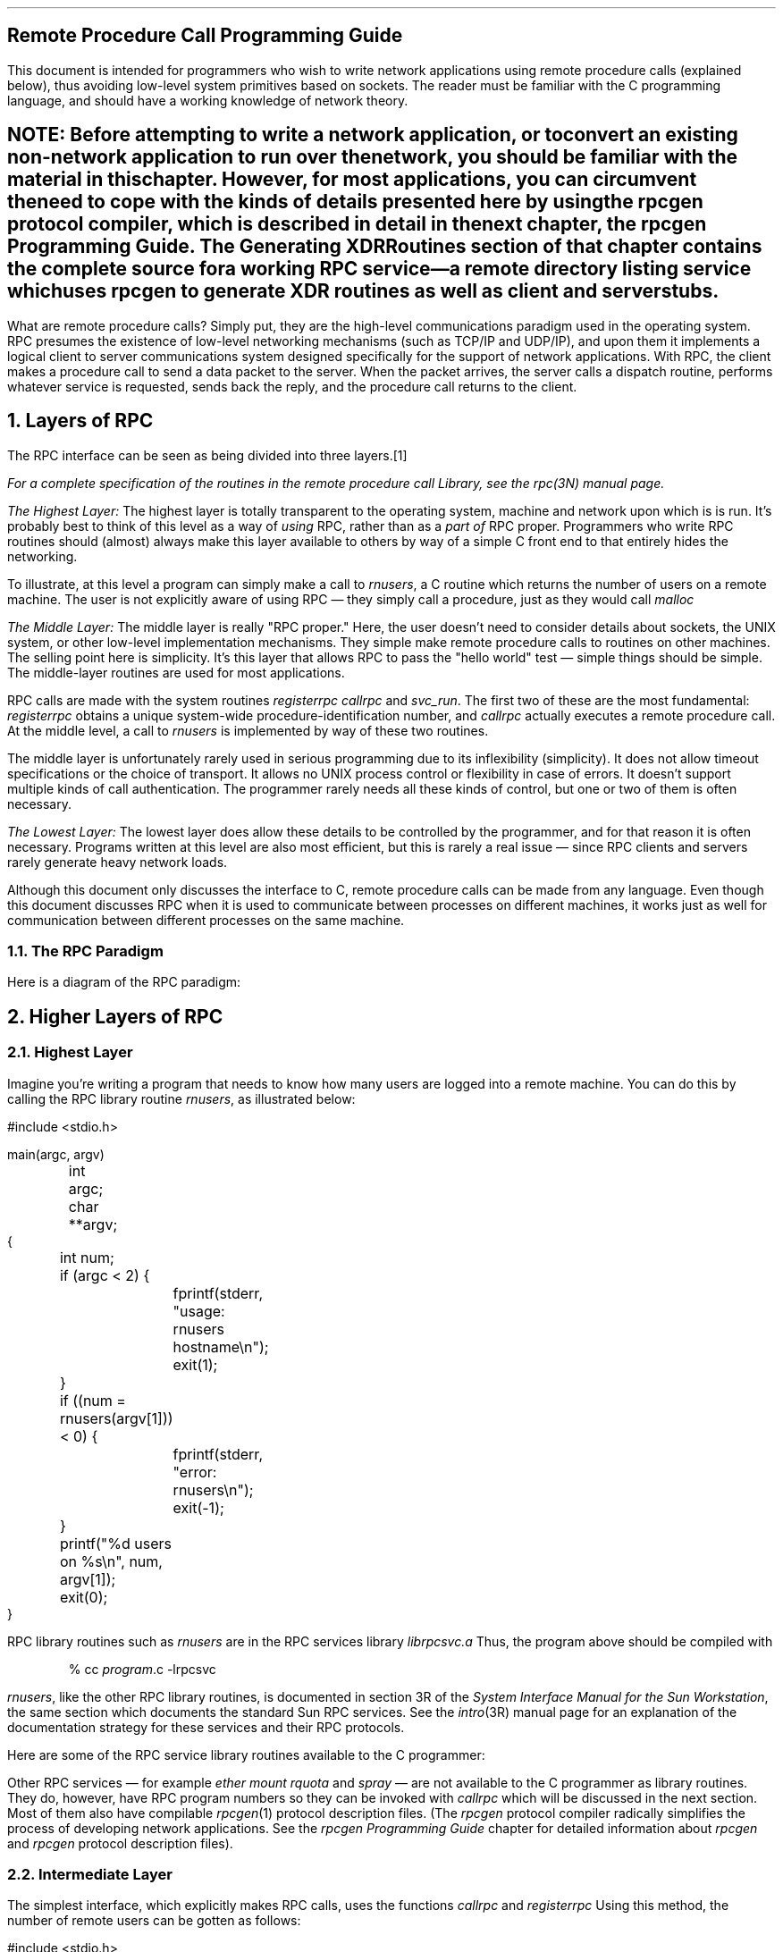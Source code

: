 .\" @(#)rpc.prog.ms	1.2 87/11/09 3.9 RPCSRC
.de BT
.if \\n%=1 .tl ''- % -''
..
.IX "Network Programming" "" "" "" PAGE MAJOR
.nr OF 0
.ND
.\" prevent excess underlining in nroff
.if n .fp 2 R
.OH 'Remote Procedure Call Programming Guide''Page %'
.EH 'Page %''Remote Procedure Call Programming Guide'
.SH
\&Remote Procedure Call Programming Guide
.nr OF 1
.IX "RPC Programming Guide"
.LP
This document is intended for programmers who wish to write network 
applications using remote procedure calls (explained below), thus
avoiding low-level system primitives based on sockets.  The reader
must be familiar with the C programming language, and should have a 
working knowledge of network theory.
.SH
.IX rpcgen "" \fIrpcgen\fP
.I
NOTE: Before attempting to write a network application, or to convert an
existing non-network application to run over the network, you should
be familiar with the material in this chapter.  However, for most
applications, you can circumvent the need to cope with the kinds of
details presented here by using the
.I rpcgen
protocol compiler, which is described in detail in the next chapter,
the
\fIrpcgen\fR Programming Guide\fI\.
The
\fRGenerating XDR Routines\fI
section of that chapter contains the complete source for a working RPC
service\(ema remote directory listing service which uses
.B rpcgen 
to generate XDR routines as well as client and server stubs.
.LP
.LP
What are remote procedure calls?  Simply put, they are the high-level
communications paradigm used in the operating system.
RPC presumes the existence of
low-level networking mechanisms (such as TCP/IP and UDP/IP), and upon them
it implements a logical client to server communications system designed
specifically for the support of network applications.  With RPC, the client
makes a procedure call to send a data packet to the server.  When the
packet arrives, the server calls a dispatch routine, performs whatever
service is requested, sends back the reply, and the procedure call returns
to the client.
.NH 0
\&Layers of RPC
.IX "layers of RPC"
.IX "RPC" "layers"
.LP
The RPC interface can be seen as being divided into three layers.\**
.FS
For a complete specification of the routines in the remote procedure
call Library, see the
.I rpc (3N)
manual page.
.FE
.LP
.I "The Highest Layer:"
.IX RPC "The Highest Layer"
The highest layer is totally transparent to the operating system, 
machine and network upon which is is run.  It's probably best to 
think of this level as a way of \fIusing\fP RPC, rather than as 
a \fIpart of\fP RPC proper.  Programmers who write RPC routines 
should (almost) always make this layer available to others by way 
of a simple C front end to that entirely hides the networking.   
.LP 
To illustrate, at this level a program can simply make a call to
.I rnusers ,
a C routine which returns the number of users on a remote machine.
The user is not explicitly aware of using RPC \(em they simply 
call a procedure, just as they would call
.I malloc
.LP
.I "The Middle Layer:"
.IX RPC "The Middle Layer"
The middle layer is really "RPC proper."  Here, the user doesn't 
need to consider details about sockets, the UNIX system, or other low-level 
implementation mechanisms.  They simple make remote procedure calls 
to routines on other machines.  The selling point here is simplicity.  
It's this layer that allows RPC to pass the "hello world" test \(em 
simple things should be simple.  The middle-layer routines are used 
for most applications.
.LP
RPC calls are made with the system routines
.I registerrpc
.I callrpc
and
.I svc_run .
The first two of these are the most fundamental:
.I registerrpc 
obtains a unique system-wide procedure-identification number, and
.I callrpc 
actually executes a remote procedure call.  At the middle level, a 
call to 
.I rnusers
is implemented by way of these two routines.
.LP
The middle layer is unfortunately rarely used in serious programming 
due to its inflexibility (simplicity).  It does not allow timeout 
specifications or the choice of transport.  It allows no UNIX
process control or flexibility in case of errors.  It doesn't support
multiple kinds of call authentication.  The programmer rarely needs 
all these kinds of control, but one or two of them is often necessary.
.LP
.I "The Lowest Layer:"
.IX RPC "The Lowest Layer"
The lowest layer does allow these details to be controlled by the 
programmer, and for that reason it is often necessary.  Programs 
written at this level are also most efficient, but this is rarely a
real issue \(em since RPC clients and servers rarely generate 
heavy network loads.
.LP
Although this document only discusses the interface to C,
remote procedure calls can be made from any language.
Even though this document discusses RPC
when it is used to communicate
between processes on different machines,
it works just as well for communication
between different processes on the same machine.
.
.NH 2
\&The RPC Paradigm
.IX "paradigm of RPC"
.IX "RPC" "paradigm"
.LP
Here is a diagram of the RPC paradigm:
.LP
.\" This is a PIC diagram
.PS
L1: arrow down 1i "client " rjust "program " rjust
L2: line right 1i "\fIcallrpc()\fP" "function"
move up 1.5i; line dotted down 6i; move up 4.5i
arrow right 1i
L3: arrow down 1i "execute " rjust "request " rjust
L4: arrow right 1.5i "call" "service"
L5: arrow down 1i " service" ljust " executes" ljust
L6: arrow left 1.5i "\fIreturn\fP" "answer"
L7: arrow down 1i "request " rjust "completed " rjust
L8: line left 1i
arrow left 1i "\fIreturn\fP" "reply"
L9: arrow down 1i "program " rjust "continues " rjust
line dashed down from L2 to L9
line dashed down from L4 to L7
line dashed up 1i from L3 "service " rjust "daemon " rjust
arrow dashed down 1i from L8
move right 1i from L3
box invis "Machine B"
move left 0.7i from L2; move down
box invis "Machine A"
.PE
.
.KS
.NH 1
\&Higher Layers of RPC
.NH 2
\&Highest Layer
.IX "highest layer of RPC"
.IX RPC "highest layer"
.LP
Imagine you're writing a program that needs to know
how many users are logged into a remote machine.
You can do this by calling the RPC library routine
.IX rusers "" "" "\fIrusers\fP" PAGE MAJOR
.I rnusers ,
as illustrated below:
.ie t .DS
.el .DS L
.ft CW
#include <stdio.h>

main(argc, argv)
	int argc;
	char **argv;
{
	int num;

	if (argc < 2) {
		fprintf(stderr, "usage: rnusers hostname\en");
		exit(1);
	}
	if ((num = rnusers(argv[1])) < 0) {
		fprintf(stderr, "error: rnusers\en");
		exit(-1);
	}
	printf("%d users on %s\en", num, argv[1]);
	exit(0);
}
.DE
.KE
RPC library routines such as
.I rnusers
are in the RPC services library
.I librpcsvc.a
Thus, the program above should be compiled with
.DS
.ft CW
% cc \fIprogram\fP.c -lrpcsvc
.DE
.I rnusers ,
like the other RPC library routines, is documented in section 3R 
of the
.I "System Interface Manual for the Sun Workstation" ,
the same section which documents the standard Sun RPC services.  
.IX "RPC Services"
See the 
.I intro (3R)
manual page for an explanation of the documentation strategy 
for these services and their RPC protocols.
.LP
Here are some of the RPC service library routines available to the 
C programmer:
.TS
box tab (&) ;
cfI cfI
lfL l .
Routine&Description
_
.sp.5
rnusers&Return number of users on remote machine
rusers&Return information about users on remote machine
havedisk&Determine if remote machine has disk
rstats&Get performance data from remote kernel
rwall&Write to specified remote machines
yppasswd&Update user password in Yellow Pages
.TE
.LP
Other RPC services \(em for example
.I ether
.I mount
.I rquota
and
.I spray
\(em are not available to the C programmer as library routines.
They do, however,
have RPC program numbers so they can be invoked with
.I callrpc
which will be discussed in the next section.  Most of them also 
have compilable 
.I rpcgen (1)
protocol description files.  (The
.I rpcgen
protocol compiler radically simplifies the process of developing
network applications.  See the
\fI\f(LBrpcgen\fP Programming Guide\fR
chapter for detailed information about 
.I rpcgen 
and 
.I rpcgen 
protocol description files).
.
.KS
.NH 2
\&Intermediate Layer
.IX "intermediate layer of RPC"
.IX "RPC" "intermediate layer"
.LP
The simplest interface, which explicitly makes RPC calls, uses the 
functions
.I callrpc
and
.I registerrpc
Using this method, the number of remote users can be gotten as follows:
.ie t .DS
.el .DS L
#include <stdio.h>
#include <rpc/rpc.h>
#include <utmp.h>
#include <rpcsvc/rusers.h>

main(argc, argv)
	int argc;
	char **argv;
{
	unsigned long nusers;
	int stat;

	if (argc < 2) {
		fprintf(stderr, "usage: nusers hostname\en");
		exit(-1);
	}
	if (stat = callrpc(argv[1],
	  RUSERSPROG, RUSERSVERS, RUSERSPROC_NUM,
	  xdr_void, 0, xdr_u_long, &nusers) != 0) {
		clnt_perrno(stat);
		exit(1);
	}
	printf("%d users on %s\en", nusers, argv[1]);
	exit(0);
}
.DE
.KE
Each RPC procedure is uniquely defined by a program number, 
version number, and procedure number.  The program number 
specifies a group of related remote procedures, each of 
which has a different procedure number.  Each program also 
has a version number, so when a minor change is made to a 
remote service (adding a new procedure, for example), a new 
program number doesn't have to be assigned.  When you want 
to call a procedure to find the number of remote users, you 
look up the appropriate program, version and procedure numbers
in a manual, just as you look up the name of a memory allocator 
when you want to allocate memory.
.LP
The simplest way of making remote procedure calls is with the the RPC 
library routine
.I callrpc
It has eight parameters.  The first is the name of the remote server 
machine.  The next three parameters are the program, version, and procedure 
numbers\(emtogether they identify the procedure to be called.
The fifth and sixth parameters are an XDR filter and an argument to
be encoded and passed to the remote procedure.  
The final two parameters are a filter for decoding the results 
returned by the remote procedure and a pointer to the place where 
the procedure's results are to be stored.  Multiple arguments and
results are handled by embedding them in structures.  If 
.I callrpc 
completes successfully, it returns zero; else it returns a nonzero 
value.  The return codes (of type
.I "enum
cast into an integer) are found in 
.I <rpc/clnt.h> .
.LP
Since data types may be represented differently on different machines,
.I callrpc 
needs both the type of the RPC argument, as well as
a pointer to the argument itself (and similarly for the result).  For
.I RUSERSPROC_NUM ,
the return value is an
.I "unsigned long"
so
.I callrpc 
has
.I xdr_u_long 
as its first return parameter, which says
that the result is of type
.I "unsigned long"
and
.I &nusers 
.IX "nusers&" "" \fI&nusers\fP
as its second return parameter,
which is a pointer to where the long result will be placed.  Since
.I RUSERSPROC_NUM 
takes no argument, the argument parameter of
.I callrpc 
is
.I xdr_void .
.LP
After trying several times to deliver a message, if
.I callrpc 
gets no answer, it returns with an error code.
The delivery mechanism is UDP,
which stands for User Datagram Protocol.
Methods for adjusting the number of retries
or for using a different protocol require you to use the lower
layer of the RPC library, discussed later in this document.
The remote server procedure
corresponding to the above might look like this:
.ie t .DS
.el .DS L
.ft CW
.ft CW
char *
nuser(indata)
	char *indata;
{
	static int nusers;

.ft I
	/*
	 * Code here to compute the number of users
	 * and place result in variable \fInusers\fP.
	 */
.ft CW
	return((char *)&nusers);
}
.DE
.LP
It takes one argument, which is a pointer to the input
of the remote procedure call (ignored in our example),
and it returns a pointer to the result.
In the current version of C,
character pointers are the generic pointers,
so both the input argument and the return value are cast to
.I "char *"
.LP
Normally, a server registers all of the RPC calls it plans
to handle, and then goes into an infinite loop waiting to service requests.
In this example, there is only a single procedure
to register, so the main body of the server would look like this:
.ie t .DS
.el .DS L
.ft CW
#include <stdio.h>
#include <rpc/rpc.h>
#include <utmp.h>
#include <rpcsvc/rusers.h>

char *nuser();

main()
{
	registerrpc(RUSERSPROG, RUSERSVERS, RUSERSPROC_NUM,
		nuser, xdr_void, xdr_u_long);
	svc_run();		/* \fINever returns\fP */
	fprintf(stderr, "Error: svc_run returned!\en");
	exit(1);
}
.DE
.LP
The
.I registerrpc
routine registers a C procedure as corresponding to a
given RPC procedure number.  The first three parameters,
.I RUSERPROG ,
.I RUSERSVERS ,
and
.I RUSERSPROC_NUM 
are the program, version, and procedure numbers
of the remote procedure to be registered;
.I nuser 
is the name of the local procedure that implements the remote
procedure; and
.I xdr_void 
and
.I xdr_u_long 
are the XDR filters for the remote procedure's arguments and
results, respectively.  (Multiple arguments or multiple results
are passed as structures).
.LP
Only the UDP transport mechanism can use
.I registerrpc
thus, it is always safe in conjunction with calls generated by
.I callrpc .
.SH
\&WARNING:
.IX "UDP 8K warning"
The UDP transport mechanism can only deal with
arguments and results less than 8K bytes in length.
.LP
.LP
After registering the local procedure, the server program's
main procedure calls
.I svc_run ,
the RPC library's remote procedure dispatcher.  It is this 
function that calls the remote procedures in response to RPC
call messages.  Note that the dispatcher takes care of decoding
remote procedure arguments and encoding results, using the XDR
filters specified when the remote procedure was registered.
.
.NH 2
\&Assigning Program Numbers
.IX "program number assignment"
.IX "assigning program numbers"
.LP
Program numbers are assigned in groups of 
.I 0x20000000 
according to the following chart:
.DS
.ft CW
       0x0 - 0x1fffffff	\fRDefined by Sun\fP
0x20000000 - 0x3fffffff	\fRDefined by user\fP
0x40000000 - 0x5fffffff	\fRTransient\fP
0x60000000 - 0x7fffffff	\fRReserved\fP
0x80000000 - 0x9fffffff	\fRReserved\fP
0xa0000000 - 0xbfffffff	\fRReserved\fP
0xc0000000 - 0xdfffffff	\fRReserved\fP
0xe0000000 - 0xffffffff	\fRReserved\fP
.ft R
.DE
Sun Microsystems administers the first group of numbers, which
should be identical for all Sun customers.  If a customer
develops an application that might be of general interest, that
application should be given an assigned number in the first
range.  The second group of numbers is reserved for specific
customer applications.  This range is intended primarily for
debugging new programs.  The third group is reserved for
applications that generate program numbers dynamically.  The
final groups are reserved for future use, and should not be
used.
.LP
To register a protocol specification, send a request by network 
mail to
.I rpc@sun
or write to:
.DS
RPC Administrator
Sun Microsystems
2550 Garcia Ave.
Mountain View, CA 94043
.DE
Please include a compilable 
.I rpcgen 
``.x'' file describing your protocol.
You will be given a unique program number in return.
.IX "RPC" "administration"
.IX "administration of RPC"
.LP
The RPC program numbers and protocol specifications 
of standard Sun RPC services can be
found in the include files in 
.I "/usr/include/rpcsvc" .
These services, however, constitute only a small subset 
of those which have been registered.  The complete list of 
registered programs, as of the time when this manual was 
printed, is:
.TS H
box tab (&) ;
lfBI lfBI lfBI
lfL lfL lfI .
RPC Number&Program&Description
_
.TH
.sp.5
100000&PMAPPROG&portmapper
100001&RSTATPROG&remote stats            
100002&RUSERSPROG&remote users            
100003&NFSPROG&nfs                     
100004&YPPROG&Yellow Pages            
100005&MOUNTPROG&mount demon             
100006&DBXPROG&remote dbx              
100007&YPBINDPROG&yp binder               
100008&WALLPROG&shutdown msg            
100009&YPPASSWDPROG&yppasswd server         
100010&ETHERSTATPROG&ether stats             
100011&RQUOTAPROG&disk quotas             
100012&SPRAYPROG&spray packets           
100013&IBM3270PROG&3270 mapper             
100014&IBMRJEPROG&RJE mapper              
100015&SELNSVCPROG&selection service       
100016&RDATABASEPROG&remote database access  
100017&REXECPROG&remote execution        
100018&ALICEPROG&Alice Office Automation 
100019&SCHEDPROG&scheduling service      
100020&LOCKPROG&local lock manager      
100021&NETLOCKPROG&network lock manager    
100022&X25PROG&x.25 inr protocol       
100023&STATMON1PROG&status monitor 1        
100024&STATMON2PROG&status monitor 2        
100025&SELNLIBPROG&selection library       
100026&BOOTPARAMPROG&boot parameters service 
100027&MAZEPROG&mazewars game           
100028&YPUPDATEPROG&yp update               
100029&KEYSERVEPROG&key server              
100030&SECURECMDPROG&secure login            
100031&NETFWDIPROG&nfs net forwarder init	
100032&NETFWDTPROG&nfs net forwarder trans	
100033&SUNLINKMAP_PROG&sunlink MAP		
100034&NETMONPROG&network monitor		
100035&DBASEPROG&lightweight database	
100036&PWDAUTHPROG&password authorization	
100037&TFSPROG&translucent file svc	
100038&NSEPROG&nse server		
100039&NSE_ACTIVATE_PROG&nse activate daemon	
.sp .2i
150001&PCNFSDPROG&pc passwd authorization 
.sp .2i
200000&PYRAMIDLOCKINGPROG&Pyramid-locking         
200001&PYRAMIDSYS5&Pyramid-sys5            
200002&CADDS_IMAGE&CV cadds_image		
.sp .2i
300001&ADT_RFLOCKPROG&ADT file locking	
.TE
.
.NH 2
\&Passing Arbitrary Data Types
.IX "passing arbitrary data types"
.IX "arbitrary data types"
.LP
In the previous example, the RPC call passes a single
.I "unsigned long"
RPC can handle arbitrary data structures, regardless of
different machines' byte orders or structure layout conventions,
by always converting them to a network standard called
.I "eXternal Data Representation"
(XDR) before
sending them over the wire.
The process of converting from a particular machine representation
to XDR format is called
.I serializing ,
and the reverse process is called
.I deserializing .
The type field parameters of
.I callrpc 
and
.I registerrpc 
can be a built-in procedure like
.I xdr_u_long 
in the previous example, or a user supplied one.
DR has these built-in type routines:
.IX RPC "built-in routines"
.DS
.ft CW
xdr_int()      xdr_u_int()      xdr_enum()
xdr_long()     xdr_u_long()     xdr_bool()
xdr_short()    xdr_u_short()    xdr_wrapstring()
xdr_char()     xdr_u_char()
.DE
Note that the routine
.I xdr_string
exists, but cannot be used with 
.I callrpc 
and
.I registerrpc ,
which only pass two parameters to their XDR routines.
.I xdr_wrapstring 
has only two parameters, and is thus OK.  It calls 
.I xdr_string .
.LP
As an example of a user-defined type routine,
if you wanted to send the structure
.DS
.ft CW
struct simple {
	int a;
	short b;
} simple;
.DE
then you would call
.I callrpc
as
.DS
.ft CW
callrpc(hostname, PROGNUM, VERSNUM, PROCNUM,
        xdr_simple, &simple ...);
.DE
where
.I xdr_simple
is written as:
.ie t .DS
.el .DS L
.ft CW
#include <rpc/rpc.h>

xdr_simple(xdrsp, simplep)
	XDR *xdrsp;
	struct simple *simplep;
{
	if (!xdr_int(xdrsp, &simplep->a))
		return (0);
	if (!xdr_short(xdrsp, &simplep->b))
		return (0);
	return (1);
}
.DE
.LP
An XDR routine returns nonzero (true in the sense of C) if it 
completes successfully, and zero otherwise.
A complete description of XDR is in the
.I "XDR Protocol Specification" 
section of this manual, only few implementation examples are 
given here.
.LP
In addition to the built-in primitives,
there are also the prefabricated building blocks:
.DS
.ft CW
xdr_array()       xdr_bytes()     xdr_reference()
xdr_vector()      xdr_union()     xdr_pointer()
xdr_string()      xdr_opaque()
.DE
To send a variable array of integers,
you might package them up as a structure like this
.DS
.ft CW
struct varintarr {
	int *data;
	int arrlnth;
} arr;
.DE
and make an RPC call such as
.DS
.ft CW
callrpc(hostname, PROGNUM, VERSNUM, PROCNUM,
        xdr_varintarr, &arr...);
.DE
with
.I xdr_varintarr 
defined as:
.ie t .DS
.el .DS L
.ft CW
xdr_varintarr(xdrsp, arrp)
	XDR *xdrsp;
	struct varintarr *arrp;
{
	return (xdr_array(xdrsp, &arrp->data, &arrp->arrlnth, 
		MAXLEN, sizeof(int), xdr_int));
}
.DE
This routine takes as parameters the XDR handle,
a pointer to the array, a pointer to the size of the array,
the maximum allowable array size,
the size of each array element,
and an XDR routine for handling each array element.
.KS
.LP
If the size of the array is known in advance, one can use
.I xdr_vector ,
which serializes fixed-length arrays.
.ie t .DS
.el .DS L
.ft CW
int intarr[SIZE];

xdr_intarr(xdrsp, intarr)
	XDR *xdrsp;
	int intarr[];
{
	int i;

	return (xdr_vector(xdrsp, intarr, SIZE, sizeof(int),
		xdr_int));
}
.DE
.KE
.LP
DR always converts quantities to 4-byte multiples when deserializing.
Thus, if either of the examples above involved characters
instead of integers, each character would occupy 32 bits.
That is the reason for the XDR routine
.I xdr_bytes
which is like
.I xdr_array
except that it packs characters;
.I xdr_bytes 
has four parameters, similar to the first four parameters of
.I xdr_array .
For null-terminated strings, there is also the
.I xdr_string
routine, which is the same as
.I xdr_bytes 
without the length parameter.
On serializing it gets the string length from
.I strlen ,
and on deserializing it creates a null-terminated string.
.LP
Here is a final example that calls the previously written
.I xdr_simple 
as well as the built-in functions
.I xdr_string 
and
.I xdr_reference ,
which chases pointers:
.ie t .DS
.el .DS L
.ft CW
struct finalexample {
	char *string;
	struct simple *simplep;
} finalexample;

xdr_finalexample(xdrsp, finalp)
	XDR *xdrsp;
	struct finalexample *finalp;
{

	if (!xdr_string(xdrsp, &finalp->string, MAXSTRLEN))
		return (0);
	if (!xdr_reference(xdrsp, &finalp->simplep,
	  sizeof(struct simple), xdr_simple);
		return (0);
	return (1);
}
.DE
.
.NH 1
\&Lowest Layer of RPC
.IX "lowest layer of RPC"
.IX "RPC" "lowest layer"
.LP
In the examples given so far,
RPC takes care of many details automatically for you.
In this section, we'll show you how you can change the defaults
by using lower layers of the RPC library.
It is assumed that you are familiar with sockets
and the system calls for dealing with them.
If not, consult the
.I "IPC Primer" 
section of this manual.
.LP
There are several occasions when you may need to use lower layers of 
RPC.  First, you may need to use TCP, since the higher layer uses UDP, 
which restricts RPC calls to 8K bytes of data.  Using TCP permits calls 
to send long streams of data.  For an example, see the 
\fITCP\fP 
section below.  Second, you may want to allocate and free memory
while serializing or deserializing with XDR routines.  There is no 
call at the higher level to let you free memory explicitly.  For more 
explanation, see the 
\fIMemory Allocation with XDR\fP 
section below.  Third, you may need to perform authentication on either 
the client or server side, by supplying credentials or verifying them.  
See the explanation in the 
\fIAuthentication\fP 
section below.
.
.NH 2
\&More on the Server Side
.IX RPC "server side"
.LP
The server for the
.I nusers 
program shown below does the same thing as the one using
.I registerrpc 
above, but is written using a lower layer of the RPC package:
.ie t .DS
.el .DS L
.ft CW
#include <stdio.h>
#include <rpc/rpc.h>
#include <utmp.h>
#include <rpcsvc/rusers.h>

main()
{
	SVCXPRT *transp;
	int nuser();

	transp = svcudp_create(RPC_ANYSOCK);
	if (transp == NULL){
		fprintf(stderr, "can't create an RPC server\en");
		exit(1);
	}
	pmap_unset(RUSERSPROG, RUSERSVERS);
	if (!svc_register(transp, RUSERSPROG, RUSERSVERS,
			  nuser, IPPROTO_UDP)) {
		fprintf(stderr, "can't register RUSER service\en");
		exit(1);
	}
	svc_run();  /* \fINever returns\fP */
	fprintf(stderr, "should never reach this point\en");
}

nuser(rqstp, transp)
	struct svc_req *rqstp;
	SVCXPRT *transp;
{
	unsigned long nusers;

	switch (rqstp->rq_proc) {
	case NULLPROC:
		if (!svc_sendreply(transp, xdr_void, 0))
			fprintf(stderr, "can't reply to RPC call\en");
		return;
	case RUSERSPROC_NUM:
.ft I
		/*
		 * Code here to compute the number of users
		 * and put in variable \fInusers\fP
		 */
.ft CW
		if (!svc_sendreply(transp, xdr_u_long, &nusers)) 
			fprintf(stderr, "can't reply to RPC call\en");
		return;
	default:
		svcerr_noproc(transp);
		return;
	}
}
.DE
.LP
First, the server gets a transport handle, which is used
for receiving and replying to RPC messages.
.I registerrpc 
uses
.I svcudp_create
to get a UDP handle.
If you require a more reliable protocol, call
.I svctcp_create
instead.
If the argument to
.I svcudp_create 
is
.I RPC_ANYSOCK
the RPC library creates a socket
on which to receive and reply to RPC calls.  Otherwise,
.I svcudp_create 
expects its argument to be a valid socket number.
If you specify your own socket, it can be bound or unbound.
If it is bound to a port by the user, the port numbers of
.I svcudp_create 
and
.I clntcp_create
(the low-level client routine) must match.
.LP
If the user specifies the
.I RPC_ANYSOCK 
argument, the RPC library routines will open sockets.
Otherwise they will expect the user to do so.  The routines
.I svcudp_create 
and 
.I clntudp_create
will cause the RPC library routines to
.I bind 
their socket if it is not bound already.
.LP
A service may choose to register its port number with the
local portmapper service.  This is done is done by specifying
a non-zero protocol number in
.I svc_register .
Incidently, a client can discover the server's port number by 
consulting the portmapper on their server's machine.  This can 
be done automatically by specifying a zero port number in 
.I clntudp_create 
or
.I clntcp_create .
.LP
After creating an
.I SVCXPRT ,
the next step is to call
.I pmap_unset
so that if the
.I nusers 
server crashed earlier,
any previous trace of it is erased before restarting.
More precisely,
.I pmap_unset 
erases the entry for
.I RUSERSPROG
from the port mapper's tables.
.LP
Finally, we associate the program number for
.I nusers 
with the procedure
.I nuser .
The final argument to
.I svc_register 
is normally the protocol being used,
which, in this case, is
.I IPPROTO_UDP
Notice that unlike
.I registerrpc ,
there are no XDR routines involved
in the registration process.
Also, registration is done on the program,
rather than procedure, level.
.LP
The user routine
.I nuser 
must call and dispatch the appropriate XDR routines
based on the procedure number.
Note that
two things are handled by
.I nuser 
that
.I registerrpc 
handles automatically.
The first is that procedure
.I NULLPROC
(currently zero) returns with no results.
This can be used as a simple test
for detecting if a remote program is running.
Second, there is a check for invalid procedure numbers.
If one is detected,
.I svcerr_noproc
is called to handle the error.
.KS
.LP
The user service routine serializes the results and returns
them to the RPC caller via
.I svc_sendreply
Its first parameter is the
.I SVCXPRT
handle, the second is the XDR routine,
and the third is a pointer to the data to be returned.
Not illustrated above is how a server
handles an RPC program that receives data.
As an example, we can add a procedure
.I RUSERSPROC_BOOL
which has an argument
.I nusers ,
and returns
.I TRUE 
or
.I FALSE 
depending on whether there are nusers logged on.
It would look like this:
.ie t .DS
.el .DS L
.ft CW
case RUSERSPROC_BOOL: {
	int bool;
	unsigned nuserquery;

	if (!svc_getargs(transp, xdr_u_int, &nuserquery) {
		svcerr_decode(transp);
		return;
	}
.ft I
	/*
	 * Code to set \fInusers\fP = number of users
	 */
.ft CW
	if (nuserquery == nusers)
		bool = TRUE;
	else
		bool = FALSE;
	if (!svc_sendreply(transp, xdr_bool, &bool)) {
		 fprintf(stderr, "can't reply to RPC call\en");
		 exit(1);
	}
	return;
}
.DE
.KE
.LP
The relevant routine is
.I svc_getargs
which takes an
.I SVCXPRT
handle, the XDR routine,
and a pointer to where the input is to be placed as arguments.
.
.NH 2
\&Memory Allocation with XDR
.IX "memory allocation with XDR"
.IX "XDR memory allocation"
.IX XDR "memory allocation"
.LP
DR routines not only do input and output,
they also do memory allocation.
This is why the second parameter of
.I xdr_array
is a pointer to an array, rather than the array itself.
If it is
.I NULL ,
then
.I xdr_array
allocates space for the array and returns a pointer to it,
putting the size of the array in the third argument.
As an example, consider the following XDR routine
.I xdr_chararr1
which deals with a fixed array of bytes with length
.I SIZE
.ie t .DS
.el .DS L
.ft CW
xdr_chararr1(xdrsp, chararr)
	XDR *xdrsp;
	char chararr[];
{
	char *p;
	int len;

	p = chararr;
	len = SIZE;
	return (xdr_bytes(xdrsp, &p, &len, SIZE));
}
.DE
It might be called from a server like this,
.ie t .DS
.el .DS L
.ft CW
char chararr[SIZE];

svc_getargs(transp, xdr_chararr1, chararr);
.DE
space has already been allocated in
.I chararr .
If you want XDR to do the allocation,
you would have to rewrite this routine in the following way:
.ie t .DS
.el .DS L
.ft CW
xdr_chararr2(xdrsp, chararrp)
	XDR *xdrsp;
	char **chararrp;
{
	int len;

	len = SIZE;
	return (xdr_bytes(xdrsp, charrarrp, &len, SIZE));
}
.DE
Then the RPC call might look like this:
.ie t .DS
.el .DS L
.ft CW
char *arrptr;

arrptr = NULL;
svc_getargs(transp, xdr_chararr2, &arrptr);
.ft I
/*
 * Use the result here
 */
.ft CW
svc_freeargs(transp, xdr_chararr2, &arrptr);
.DE
Note that, after being used, the character array can be freed with
.I svc_freeargs
.I svc_freeargs 
will not attempt to free any memory if the variable indicating it 
is NULL.  For example, in the the routine 
.I xdr_finalexample ,
given earlier, if
.I finalp->string 
was NULL, then it would not be freed.  The same is true for 
.I finalp->simplep .
.LP
To summarize, each XDR routine is responsible
for serializing, deserializing, and freeing memory.
When an XDR routine is called from
.I callrpc
the serializing part is used.
When called from
.I svc_getargs
the deserializer is used.
And when called from
.I svc_freeargs
the memory deallocator is used.  When building simple examples like those
in this section, a user doesn't have to worry about the three modes.  See
the 
\fIeXternal Data Representation: Sun Technical Notes\fP
chapter for examples of more sophisticated XDR routines that determine 
which of the three modes they are in and adjust their behavior accordingly.
.
.KS
.NH 2
\&The Calling Side
.IX RPC "calling side"
.LP
When you use
.I callrpc
you have no control over the RPC delivery
mechanism or the socket used to transport the data.
To illustrate the layer of RPC that lets you adjust these
parameters, consider the following code to call the
.I nusers
service:
.ie t .DS
.el .DS L
.ft CW
.vs 11
#include <stdio.h>
#include <rpc/rpc.h>
#include <utmp.h>
#include <rpcsvc/rusers.h>
#include <sys/socket.h>
#include <sys/time.h>
#include <netdb.h>

main(argc, argv)
	int argc;
	char **argv;
{
	struct hostent *hp;
	struct timeval pertry_timeout, total_timeout;
	struct sockaddr_in server_addr;
	int sock = RPC_ANYSOCK;
	register CLIENT *client;
	enum clnt_stat clnt_stat;
	unsigned long nusers;

	if (argc < 2) {
		fprintf(stderr, "usage: nusers hostname\en");
		exit(-1);
	}
	if ((hp = gethostbyname(argv[1])) == NULL) {
		fprintf(stderr, "can't get addr for %s\en",argv[1]);
		exit(-1);
	}
	pertry_timeout.tv_sec = 3;
	pertry_timeout.tv_usec = 0;
	bcopy(hp->h_addr, (caddr_t)&server_addr.sin_addr,
		hp->h_length);
	server_addr.sin_family = AF_INET;
	server_addr.sin_port =  0;
	if ((client = clntudp_create(&server_addr, RUSERSPROG,
	  RUSERSVERS, pertry_timeout, &sock)) == NULL) {
		clnt_pcreateerror("clntudp_create");
		exit(-1);
	}
	total_timeout.tv_sec = 20;
	total_timeout.tv_usec = 0;
	clnt_stat = clnt_call(client, RUSERSPROC_NUM, xdr_void,
		0, xdr_u_long, &nusers, total_timeout);
	if (clnt_stat != RPC_SUCCESS) {
		clnt_perror(client, "rpc");
		exit(-1);
	}
	clnt_destroy(client);
	close(sock);
}
.vs
.DE
.KE
The low-level version of
.I callrpc
is
.I clnt_call
which takes a
.I CLIENT
pointer rather than a host name.  The parameters to
.I clnt_call 
are a
.I CLIENT 
pointer, the procedure number,
the XDR routine for serializing the argument,
a pointer to the argument,
the XDR routine for deserializing the return value,
a pointer to where the return value will be placed,
and the time in seconds to wait for a reply.
.LP
The
.I CLIENT 
pointer is encoded with the transport mechanism.
.I callrpc
uses UDP, thus it calls
.I clntudp_create 
to get a
.I CLIENT 
pointer.  To get TCP (Transmission Control Protocol), you would use
.I clnttcp_create
.LP
The parameters to
.I clntudp_create 
are the server address, the program number, the version number,
a timeout value (between tries), and a pointer to a socket.
The final argument to
.I clnt_call 
is the total time to wait for a response.
Thus, the number of tries is the
.I clnt_call 
timeout divided by the
.I clntudp_create 
timeout.
.LP
There is one thing to note when using the
.I clnt_destroy
call.
It deallocates any space associated with the
.I CLIENT 
handle, but it does not close the socket associated with it,
which was passed as an argument to
.I clntudp_create .
This makes it possible, in cases where there are multiple 
client handles using the same socket, to destroy one handle
without closing the socket that other handles are using.
.LP
To make a stream connection, the call to
.I clntudp_create 
is replaced with a call to
.I clnttcp_create .
.DS
.ft CW
clnttcp_create(&server_addr, prognum, versnum, &sock,
               inputsize, outputsize);
.DE
There is no timeout argument; instead, the receive and send buffer
sizes must be specified.  When the
.I clnttcp_create 
call is made, a TCP connection is established.
All RPC calls using that
.I CLIENT 
handle would use this connection.
The server side of an RPC call using TCP has
.I svcudp_create
replaced by
.I svctcp_create
.DS
.ft CW
transp = svctcp_create(RPC_ANYSOCK, 0, 0);
.DE
The last two arguments to 
.I svctcp_create 
are send and receive sizes respectively.  If `0' is specified for 
either of these, the system chooses a reasonable default.
.
.KS
.NH 1
\&Other RPC Features
.IX "RPC" "miscellaneous features"
.IX "miscellaneous RPC features"
.LP
This section discusses some other aspects of RPC
that are occasionally useful.
.
.NH 2
\&Select on the Server Side
.IX RPC select "" \fIselect\fP
.IX "select on the server side" "" "\fIselect\fP on the server side"
.LP
Suppose a process is processing RPC requests
while performing some other activity.
If the other activity involves periodically updating a data structure,
the process can set an alarm signal before calling
.I svc_run
But if the other activity
involves waiting on a a file descriptor, the
.I svc_run
call won't work.
The code for
.I svc_run
is as follows:
.ie t .DS
.el .DS L
.ft CW
.vs 11
void
svc_run()
{
	fd_set readfds;
	int dtbsz = getdtablesize();

	for (;;) {
		readfds = svc_fds;
		switch (select(dtbsz, &readfds, NULL,NULL,NULL)) {

		case -1:
			if (errno == EINTR)
				continue;
			perror("select");
			return;
		case 0:
			break;
		default:
			svc_getreqset(&readfds);
		}
	}
}
.vs
.DE
.KE
.LP
You can bypass
.I svc_run
and call
.I svc_getreqset
yourself.
All you need to know are the file descriptors
of the socket(s) associated with the programs you are waiting on.
Thus you can have your own
.I select
that waits on both the RPC socket,
and your own descriptors.  Note that
.I svc_fds 
is a bit mask of all the file descriptors that RPC is using for 
services.  It can change everytime that
.I any
RPC library routine is called, because descriptors are constantly 
being opened and closed, for example for TCP connections.
.
.NH 2
\&Broadcast RPC
.IX "broadcast RPC"
.IX RPC "broadcast"
.LP
The
.I portmapper
is a daemon that converts RPC program numbers
into DARPA protocol port numbers; see the
.I portmap 
man page.  You can't do broadcast RPC without the portmapper.
Here are the main differences between
broadcast RPC and normal RPC calls:
.IP  1.
Normal RPC expects one answer, whereas
broadcast RPC expects many answers
(one or more answer from each responding machine).
.IP  2.
Broadcast RPC can only be supported by packet-oriented (connectionless)
transport protocols like UPD/IP.
.IP  3.
The implementation of broadcast RPC
treats all unsuccessful responses as garbage by filtering them out.
Thus, if there is a version mismatch between the
broadcaster and a remote service,
the user of broadcast RPC never knows.
.IP  4.
All broadcast messages are sent to the portmap port.
Thus, only services that register themselves with their portmapper
are accessible via the broadcast RPC mechanism.
.
.NH 3
\&Broadcast RPC Synopsis
.IX "RPC" "broadcast synopsis"
.ie t .DS
.el .DS L
.ft CW
#include <rpc/pmap_clnt.h>
	. . .
enum clnt_stat	clnt_stat;
	. . .
clnt_stat = clnt_broadcast(prognum, versnum, procnum,
  inproc, in, outproc, out, eachresult)
	u_long    prognum;        /* \fIprogram number\fP */
	u_long    versnum;        /* \fIversion number\fP */
	u_long    procnum;        /* \fIprocedure number\fP */
	xdrproc_t inproc;         /* \fIxdr routine for args\fP */
	caddr_t   in;             /* \fIpointer to args\fP */
	xdrproc_t outproc;        /* \fIxdr routine for results\fP */
	caddr_t   out;            /* \fIpointer to results\fP */
	bool_t    (*eachresult)();/* \fIcall with each result gotten\fP */
.DE
.LP
The procedure
.I eachresult
is called each time a valid result is obtained.
It returns a boolean that indicates
whether or not the user wants more responses.
.ie t .DS
.el .DS L
.ft CW
bool_t done;
	. . . 
done = eachresult(resultsp, raddr)
	caddr_t resultsp;
	struct sockaddr_in *raddr; /* \fIAddr of responding machine\fP */
.DE
If
.I done
is
.I TRUE ,
then broadcasting stops and
.I clnt_broadcast
returns successfully.
Otherwise, the routine waits for another response.
The request is rebroadcast
after a few seconds of waiting.
If no responses come back,
the routine returns with
.I RPC_TIMEDOUT
.
.NH 2
\&Batching
.IX "batching"
.IX RPC "batching"
.LP
The RPC architecture is designed so that clients send a call message,
and wait for servers to reply that the call succeeded.
This implies that clients do not compute
while servers are processing a call.
This is inefficient if the client does not want or need
an acknowledgement for every message sent.
It is possible for clients to continue computing
while waiting for a response,
using RPC batch facilities.
.LP
RPC messages can be placed in a ``pipeline'' of calls
to a desired server; this is called batching.
Batching assumes that:
1) each RPC call in the pipeline requires no response from the server,
and the server does not send a response message; and
2) the pipeline of calls is transported on a reliable
byte stream transport such as TCP/IP.
Since the server does not respond to every call,
the client can generate new calls in parallel
with the server executing previous calls.
Furthermore, the TCP/IP implementation can buffer up
many call messages, and send them to the server in one
.I write
system call.  This overlapped execution
greatly decreases the interprocess communication overhead of
the client and server processes,
and the total elapsed time of a series of calls.
.LP
Since the batched calls are buffered,
the client should eventually do a legitimate call
in order to flush the pipeline.
.LP
A contrived example of batching follows.
Assume a string rendering service (like a window system)
has two similar calls: one renders a string and returns void results,
while the other renders a string and remains silent.
The service (using the TCP/IP transport) may look like:
.ie t .DS
.el .DS L
.ft CW
#include <stdio.h>
#include <rpc/rpc.h>
#include <suntool/windows.h>

void windowdispatch();

main()
{
	SVCXPRT *transp;

	transp = svctcp_create(RPC_ANYSOCK, 0, 0);
	if (transp == NULL){
		fprintf(stderr, "can't create an RPC server\en");
		exit(1);
	}
	pmap_unset(WINDOWPROG, WINDOWVERS);
	if (!svc_register(transp, WINDOWPROG, WINDOWVERS,
	  windowdispatch, IPPROTO_TCP)) {
		fprintf(stderr, "can't register WINDOW service\en");
		exit(1);
	}
	svc_run();  /* \fINever returns\fP */
	fprintf(stderr, "should never reach this point\en");
}

void
windowdispatch(rqstp, transp)
	struct svc_req *rqstp;
	SVCXPRT *transp;
{
	char *s = NULL;

	switch (rqstp->rq_proc) {
	case NULLPROC:
		if (!svc_sendreply(transp, xdr_void, 0)) 
			fprintf(stderr, "can't reply to RPC call\en");
		return;
	case RENDERSTRING:
		if (!svc_getargs(transp, xdr_wrapstring, &s)) {
			fprintf(stderr, "can't decode arguments\en");
.ft I
			/*
			 * Tell caller he screwed up
			 */
.ft CW
			svcerr_decode(transp);
			break;
		}
.ft I
		/*
		 * Call here to render the string \fIs\fP
		 */
.ft CW
		if (!svc_sendreply(transp, xdr_void, NULL)) 
			fprintf(stderr, "can't reply to RPC call\en");
		break;
	case RENDERSTRING_BATCHED:
		if (!svc_getargs(transp, xdr_wrapstring, &s)) {
			fprintf(stderr, "can't decode arguments\en");
.ft I
			/*
			 * We are silent in the face of protocol errors
			 */
.ft CW
			break;
		}
.ft I
		/*
		 * Call here to render string s, but send no reply!
		 */
.ft CW
		break;
	default:
		svcerr_noproc(transp);
		return;
	}
.ft I
	/*
	 * Now free string allocated while decoding arguments
	 */
.ft CW
	svc_freeargs(transp, xdr_wrapstring, &s);
}
.DE
Of course the service could have one procedure
that takes the string and a boolean
to indicate whether or not the procedure should respond.
.LP
In order for a client to take advantage of batching,
the client must perform RPC calls on a TCP-based transport
and the actual calls must have the following attributes:
1) the result's XDR routine must be zero
.I NULL ),
and 2) the RPC call's timeout must be zero.
.KS
.LP
Here is an example of a client that uses batching
to render a bunch of strings;
the batching is flushed when the client gets a null string:
.ie t .DS
.el .DS L
.ft CW
.vs 11
#include <stdio.h>
#include <rpc/rpc.h>
#include <sys/socket.h>
#include <sys/time.h>
#include <netdb.h>
#include <suntool/windows.h>

main(argc, argv)
	int argc;
	char **argv;
{
	struct hostent *hp;
	struct timeval pertry_timeout, total_timeout;
	struct sockaddr_in server_addr;
	int sock = RPC_ANYSOCK;
	register CLIENT *client;
	enum clnt_stat clnt_stat;
	char buf[1000], *s = buf;

	if ((client = clnttcp_create(&server_addr,
	  WINDOWPROG, WINDOWVERS, &sock, 0, 0)) == NULL) {
		perror("clnttcp_create");
		exit(-1);
	}
	total_timeout.tv_sec = 0;
	total_timeout.tv_usec = 0;
	while (scanf("%s", s) != EOF) {
		clnt_stat = clnt_call(client, RENDERSTRING_BATCHED,
			xdr_wrapstring, &s, NULL, NULL, total_timeout);
		if (clnt_stat != RPC_SUCCESS) {
			clnt_perror(client, "batched rpc");
			exit(-1);
		}
	}

	/* \fINow flush the pipeline\fP */

	total_timeout.tv_sec = 20;
	clnt_stat = clnt_call(client, NULLPROC, xdr_void, NULL,
		xdr_void, NULL, total_timeout);
	if (clnt_stat != RPC_SUCCESS) {
		clnt_perror(client, "rpc");
		exit(-1);
	}
	clnt_destroy(client);
}
.vs
.DE
.KE
Since the server sends no message,
the clients cannot be notified of any of the failures that may occur.
Therefore, clients are on their own when it comes to handling errors.
.LP
The above example was completed to render
all of the (2000) lines in the file
.I /etc/termcap .
The rendering service did nothing but throw the lines away.
The example was run in the following four configurations:
1) machine to itself, regular RPC;
2) machine to itself, batched RPC;
3) machine to another, regular RPC; and
4) machine to another, batched RPC.
The results are as follows:
1) 50 seconds;
2) 16 seconds;
3) 52 seconds;
4) 10 seconds.
Running
.I fscanf
on
.I /etc/termcap 
only requires six seconds.
These timings show the advantage of protocols
that allow for overlapped execution,
though these protocols are often hard to design.
.
.NH 2
\&Authentication
.IX "authentication"
.IX "RPC" "authentication"
.LP
In the examples presented so far,
the caller never identified itself to the server,
and the server never required an ID from the caller.
Clearly, some network services, such as a network filesystem,
require stronger security than what has been presented so far.
.LP
In reality, every RPC call is authenticated by
the RPC package on the server, and similarly,
the RPC client package generates and sends authentication parameters.
Just as different transports (TCP/IP or UDP/IP)
can be used when creating RPC clients and servers,
different forms of authentication can be associated with RPC clients;
the default authentication type used as a default is type
.I none .
.LP
The authentication subsystem of the RPC package is open ended.
That is, numerous types of authentication are easy to support.
.NH 3
\&UNIX Authentication
.IX "UNIX Authentication"
.IP "\fIThe Client Side\fP"
.LP
When a caller creates a new RPC client handle as in:
.DS
.ft CW
clnt = clntudp_create(address, prognum, versnum,
		      wait, sockp)
.DE
the appropriate transport instance defaults
the associate authentication handle to be
.DS
.ft CW
clnt->cl_auth = authnone_create();
.DE
The RPC client can choose to use
.I UNIX
style authentication by setting
.I clnt\->cl_auth
after creating the RPC client handle:
.DS
.ft CW
clnt->cl_auth = authunix_create_default();
.DE
This causes each RPC call associated with
.I clnt
to carry with it the following authentication credentials structure:
.ie t .DS
.el .DS L
.ft I
/*
 * UNIX style credentials.
 */
.ft CW
struct authunix_parms {
    u_long  aup_time;       /* \fIcredentials creation time\fP */
    char    *aup_machname;  /* \fIhost name where client is\fP */
    int     aup_uid;        /* \fIclient's UNIX effective uid\fP */
    int     aup_gid;        /* \fIclient's current group id\fP */
    u_int   aup_len;        /* \fIelement length of aup_gids\fP */
    int     *aup_gids;      /* \fIarray of groups user is in\fP */
};
.DE
These fields are set by
.I authunix_create_default
by invoking the appropriate system calls.
Since the RPC user created this new style of authentication,
the user is responsible for destroying it with:
.DS
.ft CW
auth_destroy(clnt->cl_auth);
.DE
This should be done in all cases, to conserve memory.
.sp
.IP "\fIThe Server Side\fP"
.LP
Service implementors have a harder time dealing with authentication issues
since the RPC package passes the service dispatch routine a request
that has an arbitrary authentication style associated with it.
Consider the fields of a request handle passed to a service dispatch routine:
.ie t .DS
.el .DS L
.ft I
/*
 * An RPC Service request
 */
.ft CW
struct svc_req {
    u_long    rq_prog;    	/* \fIservice program number\fP */
    u_long    rq_vers;    	/* \fIservice protocol vers num\fP */
    u_long    rq_proc;    	/* \fIdesired procedure number\fP */
    struct opaque_auth rq_cred; /* \fIraw credentials from wire\fP */
    caddr_t   rq_clntcred;  /* \fIcredentials (read only)\fP */
};
.DE
The
.I rq_cred
is mostly opaque, except for one field of interest:
the style or flavor of authentication credentials:
.ie t .DS
.el .DS L
.ft I
/*
 * Authentication info.  Mostly opaque to the programmer.
 */
.ft CW
struct opaque_auth {
    enum_t  oa_flavor;  /* \fIstyle of credentials\fP */
    caddr_t oa_base;    /* \fIaddress of more auth stuff\fP */
    u_int   oa_length;  /* \fInot to exceed \fIMAX_AUTH_BYTES */
};
.DE
.IX RPC guarantees
The RPC package guarantees the following
to the service dispatch routine:
.IP  1.
That the request's
.I rq_cred
is well formed.  Thus the service implementor may inspect the request's
.I rq_cred.oa_flavor
to determine which style of authentication the caller used.
The service implementor may also wish to inspect the other fields of
.I rq_cred
if the style is not one of the styles supported by the RPC package.
.IP  2.
That the request's
.I rq_clntcred
field is either
.I NULL 
or points to a well formed structure
that corresponds to a supported style of authentication credentials.
Remember that only
.I unix
style is currently supported, so (currently)
.I rq_clntcred
could be cast to a pointer to an
.I authunix_parms
structure.  If
.I rq_clntcred
is
.I NULL ,
the service implementor may wish to inspect the other (opaque) fields of
.I rq_cred
in case the service knows about a new type of authentication
that the RPC package does not know about.
.LP
Our remote users service example can be extended so that
it computes results for all users except UID 16:
.ie t .DS
.el .DS L
.ft CW
.vs 11
nuser(rqstp, transp)
	struct svc_req *rqstp;
	SVCXPRT *transp;
{
	struct authunix_parms *unix_cred;
	int uid;
	unsigned long nusers;

.ft I
	/*
	 * we don't care about authentication for null proc
	 */
.ft CW
	if (rqstp->rq_proc == NULLPROC) {
		if (!svc_sendreply(transp, xdr_void, 0)) {
			fprintf(stderr, "can't reply to RPC call\en");
			exit(1);
		 }
		 return;
	}
.ft I
	/*
	 * now get the uid
	 */
.ft CW
	switch (rqstp->rq_cred.oa_flavor) {
	case AUTH_UNIX:
		unix_cred = 
			(struct authunix_parms *)rqstp->rq_clntcred;
		uid = unix_cred->aup_uid;
		break;
	case AUTH_NULL:
	default:
		svcerr_weakauth(transp);
		return;
	}
	switch (rqstp->rq_proc) {
	case RUSERSPROC_NUM:
.ft I
		/*
		 * make sure caller is allowed to call this proc
		 */
.ft CW
		if (uid == 16) {
			svcerr_systemerr(transp);
			return;
		}
.ft I
		/*
		 * code here to compute the number of users
		 * and put in variable nusers
		 */
.ft CW
		if (!svc_sendreply(transp, xdr_u_long, &nusers)) {
			fprintf(stderr, "can't reply to RPC call\en");
			exit(1);
		}
		return;
	default:
		svcerr_noproc(transp);
		return;
	}
}
.vs
.DE
A few things should be noted here.
First, it is customary not to check
the authentication parameters associated with the
.I NULLPROC
(procedure number zero).
Second, if the authentication parameter's type is not suitable
for your service, you should call
.I svcerr_weakauth
And finally, the service protocol itself should return status
for access denied; in the case of our example, the protocol
does not have such a status, so we call the service primitive
.I svcerr_systemerr
instead.
.LP
The last point underscores the relation between
the RPC authentication package and the services;
RPC deals only with 
.I authentication 
and not with individual services' 
.I "access control" .
The services themselves must implement their own access control policies
and reflect these policies as return statuses in their protocols.
.NH 2
\&Using Inetd
.IX "using inetd" "" "using \&\fIinetd\fP"
.LP
An RPC server can be started from
.I inetd
The only difference from the usual code is that the service
creation routine should be called in the following form:
.ie t .DS
.el .DS L
.ft CW
transp = svcudp_create(0);     /* \fIFor UDP\fP */
transp = svctcp_create(0,0,0); /* \fIFor listener TCP sockets\fP */
transp = svcfd_create(0,0,0);  /* \fIFor connected TCP sockets\fP */
.DE
since
.I inet
passes a socket as file descriptor 0.
Also,
.I svc_register
should be called as
.ie t .DS
.el .DS L
.ft CW
svc_register(transp, PROGNUM, VERSNUM, service, 0);
.DE
with the final flag as 0,
since the program would already be registered by
.I inetd
Remember that if you want to exit
from the server process and return control to
.I inet
you need to explicitly exit, since
.I svc_run
never returns.
.LP
The format of entries in 
.I /etc/inetd.conf 
for RPC services is in one of the following two forms:
.ie t .DS
.el .DS L
.ft CW
p_name/version dgram  rpc/udp wait/nowait user server args
p_name/version stream rpc/tcp wait/nowait user server args
.DE
where
.I p_name
is the symbolic name of the program as it appears in
.I rpc (5),
.I server
is the C code implementing the server,
and
.I program
and
.I version
are the program and version numbers of the service.
For more information, see
.I inetd.conf (5).
.LP
If the same program handles multiple versions,
then the version number can be a range,
as in this example:
.ie t .DS
.el .DS L
.ft CW
rstatd/1-2 dgram rpc/udp wait root /usr/etc/rpc.rstatd
.DE
.NH 1
\&More Examples
.sp 1
.NH 2
\&Versions
.IX "versions"
.IX "RPC" "versions"
.LP
By convention, the first version number of program
.I PROG
is
.I PROGVERS_ORIG
and the most recent version is
.I PROGVERS
Suppose there is a new version of the
.I user
program that returns an
.I "unsigned
rather than a
.I long.
If we name this version
.I RUSERSVERS_SHORT
then a server that wants to support both versions
would do a double register.
.ie t .DS
.el .DS L
.ft CW
if (!svc_register(transp, RUSERSPROG, RUSERSVERS_ORIG,
  nuser, IPPROTO_TCP)) {
	fprintf(stderr, "can't register RUSER service\en");
	exit(1);
}
if (!svc_register(transp, RUSERSPROG, RUSERSVERS_SHORT,
  nuser, IPPROTO_TCP)) {
	fprintf(stderr, "can't register RUSER service\en");
	exit(1);
}
.DE
Both versions can be handled by the same C procedure:
.ie t .DS
.el .DS L
.ft CW
.vs 11
nuser(rqstp, transp)
	struct svc_req *rqstp;
	SVCXPRT *transp;
{
	unsigned long nusers;
	unsigned short nusers2;

	switch (rqstp->rq_proc) {
	case NULLPROC:
		if (!svc_sendreply(transp, xdr_void, 0)) {
			fprintf(stderr, "can't reply to RPC call\en");
			exit(1);
		}
		return;
	case RUSERSPROC_NUM:
.ft I
		/*
		 * code here to compute the number of users
		 * and put in variable nusers
		 */
.ft CW
		nusers2 = nusers;
		switch (rqstp->rq_vers) {
		case RUSERSVERS_ORIG:
			if (!svc_sendreply(transp, xdr_u_long, &nusers)) {
				fprintf(stderr, "can't reply to RPC call\en");
			}
			break;
		case RUSERSVERS_SHORT:
			if (!svc_sendreply(transp, xdr_u_short, &nusers2)) {
				fprintf(stderr, "can't reply to RPC call\en");
			}
			break;
		}
	default:
		svcerr_noproc(transp);
		return;
	}
}
.vs
.DE
.
.KS
.NH 2
\&TCP
.IX "TCP"
.LP
Here is an example that is essentially
.I rcp
The initiator of the RPC
.I snd
call takes its standard input and sends it to the server
.I rcv
which prints it on standard output.
The RPC call uses TCP.
This also illustrates an XDR procedure that behaves differently
on serialization than on deserialization.
.ie t .DS
.el .DS L
.vs 11
.ft I
/*
 * The xdr routine:
 *		on decode, read from wire, write onto fp
 *		on encode, read from fp, write onto wire
 */
.ft CW
#include <stdio.h>
#include <rpc/rpc.h>

xdr_rcp(xdrs, fp)
	XDR *xdrs;
	FILE *fp;
{
	unsigned long size;
	char buf[BUFSIZ], *p;

	if (xdrs->x_op == XDR_FREE)/* nothing to free */
		return 1;
	while (1) {
		if (xdrs->x_op == XDR_ENCODE) {
			if ((size = fread(buf, sizeof(char), BUFSIZ,
			  fp)) == 0 && ferror(fp)) {
				fprintf(stderr, "can't fread\en");
				exit(1);
			}
		}
		p = buf;
		if (!xdr_bytes(xdrs, &p, &size, BUFSIZ))
			return 0;
		if (size == 0)
			return 1;
		if (xdrs->x_op == XDR_DECODE) {
			if (fwrite(buf, sizeof(char), size,
			  fp) != size) {
				fprintf(stderr, "can't fwrite\en");
				exit(1);
			}
		}
	}
}
.vs
.DE
.KE
.ie t .DS
.el .DS L
.vs 11
.ft I
/*
 * The sender routines
 */
.ft CW
#include <stdio.h>
#include <netdb.h>
#include <rpc/rpc.h>
#include <sys/socket.h>
#include <sys/time.h>

main(argc, argv)
	int argc;
	char **argv;
{
	int xdr_rcp();
	int err;

	if (argc < 2) {
		fprintf(stderr, "usage: %s servername\en", argv[0]);
		exit(-1);
	}
	if ((err = callrpctcp(argv[1], RCPPROG, RCPPROC,
	  RCPVERS, xdr_rcp, stdin, xdr_void, 0) != 0)) {
		clnt_perrno(err);
		fprintf(stderr, "can't make RPC call\en");
		exit(1);
	}
}

callrpctcp(host, prognum, procnum, versnum,
           inproc, in, outproc, out)
	char *host, *in, *out;
	xdrproc_t inproc, outproc;
{
	struct sockaddr_in server_addr;
	int socket = RPC_ANYSOCK;
	enum clnt_stat clnt_stat;
	struct hostent *hp;
	register CLIENT *client;
	struct timeval total_timeout;

	if ((hp = gethostbyname(host)) == NULL) {
		fprintf(stderr, "can't get addr for '%s'\en", host);
		exit(-1);
	}
	bcopy(hp->h_addr, (caddr_t)&server_addr.sin_addr,
		hp->h_length);
	server_addr.sin_family = AF_INET;
	server_addr.sin_port =  0;
	if ((client = clnttcp_create(&server_addr, prognum,
	  versnum, &socket, BUFSIZ, BUFSIZ)) == NULL) {
		perror("rpctcp_create");
		exit(-1);
	}
	total_timeout.tv_sec = 20;
	total_timeout.tv_usec = 0;
	clnt_stat = clnt_call(client, procnum,
		inproc, in, outproc, out, total_timeout);
	clnt_destroy(client);
	return (int)clnt_stat;
}
.vs
.DE
.ie t .DS
.el .DS L
.vs 11
.ft I
/*
 * The receiving routines
 */
.ft CW
#include <stdio.h>
#include <rpc/rpc.h>

main()
{
	register SVCXPRT *transp;
     int rcp_service(), xdr_rcp(); 

	if ((transp = svctcp_create(RPC_ANYSOCK,
	  BUFSIZ, BUFSIZ)) == NULL) {
		fprintf("svctcp_create: error\en");
		exit(1);
	}
	pmap_unset(RCPPROG, RCPVERS);
	if (!svc_register(transp,
	  RCPPROG, RCPVERS, rcp_service, IPPROTO_TCP)) {
		fprintf(stderr, "svc_register: error\en");
		exit(1);
	}
	svc_run();  /* \fInever returns\fP */
	fprintf(stderr, "svc_run should never return\en");
}

rcp_service(rqstp, transp)
	register struct svc_req *rqstp;
	register SVCXPRT *transp;
{
	switch (rqstp->rq_proc) {
	case NULLPROC:
		if (svc_sendreply(transp, xdr_void, 0) == 0) {
			fprintf(stderr, "err: rcp_service");
			exit(1);
		}
		return;
	case RCPPROC_FP:
		if (!svc_getargs(transp, xdr_rcp, stdout)) {
			svcerr_decode(transp);
			return;
		}
		if (!svc_sendreply(transp, xdr_void, 0)) {
			fprintf(stderr, "can't reply\en");
			return;
		}
		exit(0);
	default:
		svcerr_noproc(transp);
		return;
	}
}
.vs
.DE
.
.NH 2
\&Callback Procedures
.IX RPC "callback procedures"
.LP
Occasionally, it is useful to have a server become a client,
and make an RPC call back the process which is its client.
An example is remote debugging,
where the client is a window system program,
and the server is a debugger running on the remote machine.
Most of the time,
the user clicks a mouse button at the debugging window,
which converts this to a debugger command,
and then makes an RPC call to the server
(where the debugger is actually running),
telling it to execute that command.
However, when the debugger hits a breakpoint, the roles are reversed,
and the debugger wants to make an rpc call to the window program,
so that it can inform the user that a breakpoint has been reached.
.LP
In order to do an RPC callback,
you need a program number to make the RPC call on.
Since this will be a dynamically generated program number,
it should be in the transient range,
.I "0x40000000 - 0x5fffffff" .
The routine
.I gettransient
returns a valid program number in the transient range,
and registers it with the portmapper.
It only talks to the portmapper running on the same machine as the
.I gettransient
routine itself.  The call to
.I pmap_set
is a test and set operation,
in that it indivisibly tests whether a program number
has already been registered,
and if it has not, then reserves it.  On return, the
.I sockp
argument will contain a socket that can be used
as the argument to an
.I svcudp_create
or
.I svctcp_create
call.
.ie t .DS
.el .DS L
.ft CW
.vs 11
#include <stdio.h>
#include <rpc/rpc.h>
#include <sys/socket.h>

gettransient(proto, vers, sockp)
	int proto, vers, *sockp;
{
	static int prognum = 0x40000000;
	int s, len, socktype;
	struct sockaddr_in addr;

	switch(proto) {
		case IPPROTO_UDP:
			socktype = SOCK_DGRAM;
			break;
		case IPPROTO_TCP:
			socktype = SOCK_STREAM;
			break;
		default:
			fprintf(stderr, "unknown protocol type\en");
			return 0;
	}
	if (*sockp == RPC_ANYSOCK) {
		if ((s = socket(AF_INET, socktype, 0)) < 0) {
			perror("socket");
			return (0);
		}
		*sockp = s;
	}
	else
		s = *sockp;
	addr.sin_addr.s_addr = 0;
	addr.sin_family = AF_INET;
	addr.sin_port = 0;
	len = sizeof(addr);
.ft I
	/*
	 * may be already bound, so don't check for error
	 */
.ft CW
	bind(s, &addr, len);
	if (getsockname(s, &addr, &len)< 0) {
		perror("getsockname");
		return (0);
	}
	while (!pmap_set(prognum++, vers, proto, 
		ntohs(addr.sin_port))) continue;
	return (prognum-1);
}
.vs
.DE
.I
NOTE:
The call to
.I ntohs
is necessary to ensure that the port number in
.I "addr.sin_port" ,
which is in 
.I network 
byte order, is passed in 
.I host
byte order (as
.I pmap_set 
expects).  This works on all Sun machines.  See the 
.I byteorder (3N)
man page for more details on the conversion of network
addresses from network to host byte order.
.KS
.LP
The following pair of programs illustrate how to use the
.I gettransient
routine.
The client makes an RPC call to the server,
passing it a transient program number.
Then the client waits around to receive a callback
from the server at that program number.
The server registers the program
.I EXAMPLEPROG
so that it can receive the RPC call
informing it of the callback program number.
Then at some random time (on receiving an
.I ALRM
signal in this example), it sends a callback RPC call,
using the program number it received earlier.
.ie t .DS
.el .DS L
.vs 11
.ft I
/*
 * client
 */
.ft CW
#include <stdio.h>
#include <rpc/rpc.h>

int callback();
char hostname[256];

main()
{
	int x, ans, s;
	SVCXPRT *xprt;

	gethostname(hostname, sizeof(hostname));
	s = RPC_ANYSOCK;
	x = gettransient(IPPROTO_UDP, 1, &s);
	fprintf(stderr, "client gets prognum %d\en", x);
	if ((xprt = svcudp_create(s)) == NULL) {
	  fprintf(stderr, "rpc_server: svcudp_create\en");
		exit(1);
	}
.ft I
	/* protocol is 0 - gettransient() does registering
	 */
.ft CW
	(void)svc_register(xprt, x, 1, callback, 0);
	ans = callrpc(hostname, EXAMPLEPROG, EXAMPLEVERS,
		EXAMPLEPROC_CALLBACK, xdr_int, &x, xdr_void, 0);
	if ((enum clnt_stat) ans != RPC_SUCCESS) {
		fprintf(stderr, "call: ");
		clnt_perrno(ans);
		fprintf(stderr, "\en");
	}
	svc_run();
	fprintf(stderr, "Error: svc_run shouldn't return\en");
}

callback(rqstp, transp)
	register struct svc_req *rqstp;
	register SVCXPRT *transp;
{
	switch (rqstp->rq_proc) {
		case 0:
			if (!svc_sendreply(transp, xdr_void, 0)) {
				fprintf(stderr, "err: rusersd\en");
				exit(1);
			}
			exit(0);
		case 1:
			if (!svc_getargs(transp, xdr_void, 0)) {
				svcerr_decode(transp);
				exit(1);
			}
			fprintf(stderr, "client got callback\en");
			if (!svc_sendreply(transp, xdr_void, 0)) {
				fprintf(stderr, "err: rusersd");
				exit(1);
			}
	}
}
.vs
.DE
.KE
.ie t .DS
.el .DS L
.vs 11
.ft I
/*
 * server
 */
.ft CW
#include <stdio.h>
#include <rpc/rpc.h>
#include <sys/signal.h>

char *getnewprog();
char hostname[256];
int docallback();
int pnum;		/* \fIprogram number for callback routine\fP */

main()
{
	gethostname(hostname, sizeof(hostname));
	registerrpc(EXAMPLEPROG, EXAMPLEVERS,
	  EXAMPLEPROC_CALLBACK, getnewprog, xdr_int, xdr_void);
	fprintf(stderr, "server going into svc_run\en");
	signal(SIGALRM, docallback);
	alarm(10);
	svc_run();
	fprintf(stderr, "Error: svc_run shouldn't return\en");
}

char *
getnewprog(pnump)
	char *pnump;
{
	pnum = *(int *)pnump;
	return NULL;
}

docallback()
{
	int ans;

	ans = callrpc(hostname, pnum, 1, 1, xdr_void, 0,
		xdr_void, 0);
	if (ans != 0) {
		fprintf(stderr, "server: ");
		clnt_perrno(ans);
		fprintf(stderr, "\en");
	}
}
.vs
.DE
